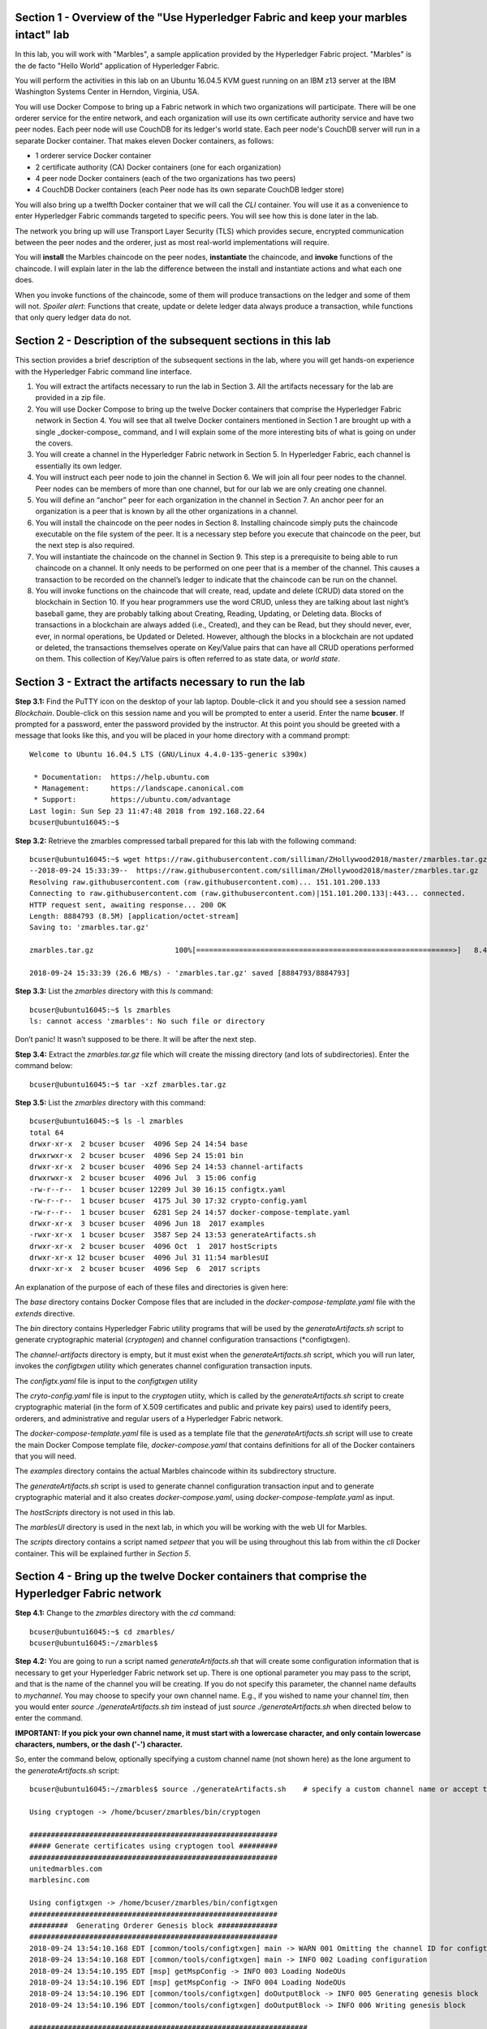 Section 1 - Overview of the "Use Hyperledger Fabric and keep your marbles intact" lab
=====================================================================================
In this lab, you will work with "Marbles", a sample application provided by the Hyperledger Fabric project.
"Marbles" is the de facto "Hello World" application of Hyperledger Fabric.

You will perform the activities in this lab on an Ubuntu 16.04.5 KVM guest running on an IBM z13 server at the IBM Washington Systems Center in Herndon, Virginia, USA.

You will use Docker Compose to bring up a Fabric network in which two organizations will participate.
There will be one orderer service for the entire network, and each organization will use its own certificate authority service and have two peer nodes.
Each peer node will use CouchDB for its ledger's world state. 
Each peer node's CouchDB server will run in a separate Docker container.  
That makes eleven Docker containers, as follows:

*	1 orderer service Docker container
*	2 certificate authority (CA) Docker containers (one for each organization)
*	4 peer node Docker containers  (each of the two organizations has two peers)
*	4 CouchDB Docker containers (each Peer node has its own separate CouchDB ledger store)

You will also bring up a twelfth Docker container that we will call the *CLI* container.  
You will use it as a convenience to enter Hyperledger Fabric commands targeted to specific peers.  
You will see how this is done later in the lab.

The network you bring up will use Transport Layer Security (TLS) which provides secure, encrypted communication between the peer nodes and the orderer, just as most real-world implementations will require.

You will **install** the Marbles chaincode on the peer nodes, **instantiate** the chaincode, and **invoke** functions of the chaincode.  
I will explain later in the lab the difference between the install and instantiate actions and what each one does.

When you invoke functions of the chaincode, some of them will produce transactions on the ledger and some of them will not.   
*Spoiler alert*:  Functions that create, update or delete ledger data always produce a transaction, while functions that only query ledger data do not.  
 
Section 2	- Description of the subsequent sections in this lab
==============================================================
This section provides a brief description of the subsequent sections in the lab, where you will get hands-on experience with the Hyperledger Fabric command line interface.

1.	You will extract the artifacts necessary to run the lab in Section 3.  All the artifacts necessary for the lab are provided in a zip file.  
2.	You will use Docker Compose to bring up the twelve Docker containers that comprise the Hyperledger Fabric network in Section 4.  You will see that all twelve Docker containers mentioned in Section 1 are brought up with a single _docker-compose_ command, and I will explain some of the more interesting bits of what is going on under the covers.
3.	You will create a channel in the Hyperledger Fabric network in Section 5.  In Hyperledger Fabric, each channel is essentially its own ledger.  
4.	You will instruct each peer node to join the channel in Section 6.  We will join all four peer nodes to the channel.  Peer nodes can be members of more than one channel, but for our lab we are only creating one channel.
5.	You will define an “anchor” peer for each organization in the channel in Section 7.  An anchor peer for an organization is a peer that is known by all the other organizations in a channel.  
6.	You will install the chaincode on the peer nodes in Section 8. Installing chaincode simply puts the chaincode executable on the file system of the peer.  It is a necessary step before you execute that chaincode on the peer, but the next step is also required.
7.	You will instantiate the chaincode on the channel in Section 9.  This step is a prerequisite to being able to run chaincode on a channel.  It only needs to be performed on one peer that is a member of the channel.  This causes a transaction to be recorded on the channel’s ledger to indicate that the chaincode can be run on the channel.
8.	You will invoke functions on the chaincode that will create, read, update and delete (CRUD) data stored on the blockchain in Section 10. If you hear programmers use the word CRUD, unless they are talking about last night’s baseball game, they are probably talking about Creating, Reading, Updating, or Deleting data.   Blocks of transactions in a blockchain are always added (i.e., Created), and they can be Read, but they should never, ever, ever, in normal operations, be Updated or Deleted.   However, although the blocks in a blockchain are not updated or deleted, the transactions themselves operate on Key/Value pairs that can have all CRUD operations performed on them.  This collection of Key/Value pairs is often referred to as state data, or *world state*. 


 
Section 3 -	Extract the artifacts necessary to run the lab
==========================================================

**Step 3.1:**	Find the PuTTY icon on the desktop of your lab laptop.  Double-click it and you should see a session named *Blockchain*.  Double-click on this session name and you will be prompted to enter a userid. Enter the name **bcuser**.  If prompted for a password, enter the password provided by the instructor.  At this point you should be greeted with a message that looks like this, and you will be placed in your home directory with a command prompt::

 Welcome to Ubuntu 16.04.5 LTS (GNU/Linux 4.4.0-135-generic s390x)

  * Documentation:  https://help.ubuntu.com
  * Management:     https://landscape.canonical.com
  * Support:        https://ubuntu.com/advantage
 Last login: Sun Sep 23 11:47:48 2018 from 192.168.22.64
 bcuser@ubuntu16045:~$ 
 
**Step 3.2:** Retrieve the zmarbles compressed tarball prepared for this lab with the following command::

 bcuser@ubuntu16045:~$ wget https://raw.githubusercontent.com/silliman/ZHollywood2018/master/zmarbles.tar.gz
 --2018-09-24 15:33:39--  https://raw.githubusercontent.com/silliman/ZHollywood2018/master/zmarbles.tar.gz
 Resolving raw.githubusercontent.com (raw.githubusercontent.com)... 151.101.200.133
 Connecting to raw.githubusercontent.com (raw.githubusercontent.com)|151.101.200.133|:443... connected.
 HTTP request sent, awaiting response... 200 OK
 Length: 8884793 (8.5M) [application/octet-stream]
 Saving to: 'zmarbles.tar.gz'

 zmarbles.tar.gz                   100%[============================================================>]   8.47M  26.6MB/s    in 0.3s    

 2018-09-24 15:33:39 (26.6 MB/s) - 'zmarbles.tar.gz' saved [8884793/8884793]

**Step 3.3:**	List the *zmarbles* directory with this *ls* command::

 bcuser@ubuntu16045:~$ ls zmarbles     
 ls: cannot access 'zmarbles': No such file or directory
 
Don’t panic!  It wasn’t supposed to be there.  It will be after the next step.

**Step 3.4:**	Extract the *zmarbles.tar.gz* file which will create the missing directory (and lots of subdirectories).  
Enter the command below::

 bcuser@ubuntu16045:~$ tar -xzf zmarbles.tar.gz 
 
**Step 3.5:** List the *zmarbles* directory with this command::

 bcuser@ubuntu16045:~$ ls -l zmarbles
 total 64
 drwxr-xr-x  2 bcuser bcuser  4096 Sep 24 14:54 base
 drwxrwxr-x  2 bcuser bcuser  4096 Sep 24 15:01 bin
 drwxr-xr-x  2 bcuser bcuser  4096 Sep 24 14:53 channel-artifacts
 drwxrwxr-x  2 bcuser bcuser  4096 Jul  3 15:06 config
 -rw-r--r--  1 bcuser bcuser 12209 Jul 30 16:15 configtx.yaml
 -rw-r--r--  1 bcuser bcuser  4175 Jul 30 17:32 crypto-config.yaml
 -rw-r--r--  1 bcuser bcuser  6281 Sep 24 14:57 docker-compose-template.yaml
 drwxr-xr-x  3 bcuser bcuser  4096 Jun 18  2017 examples
 -rwxr-xr-x  1 bcuser bcuser  3587 Sep 24 13:53 generateArtifacts.sh
 drwxr-xr-x  2 bcuser bcuser  4096 Oct  1  2017 hostScripts
 drwxr-xr-x 12 bcuser bcuser  4096 Jul 31 11:54 marblesUI
 drwxr-xr-x  2 bcuser bcuser  4096 Sep  6  2017 scripts

An explanation of the purpose of each of these files and directories is given here:

The *base* directory contains Docker Compose files that are included in the *docker-compose-template.yaml* file with the *extends* directive.

The *bin* directory contains Hyperledger Fabric utility programs that will be used by the *generateArtifacts.sh* script to generate cryptographic material (*cryptogen*) and channel configuration transactions (*configtxgen).

The *channel-artifacts* directory is empty, but it must exist when the *generateArtifacts.sh* script, which you will run later, invokes the *configtxgen* utility which generates channel configuration transaction inputs.

The *configtx.yaml* file is input to the *configtxgen* utility

The *cryto-config.yaml* file is input to the *cryptogen* utiity, which is called by the *generateArtifacts.sh* script to create cryptographic material (in the form of X.509 certificates and public and private key pairs) used to identify peers, orderers, and administrative and regular users of a Hyperledger Fabric network.

The *docker-compose-template.yaml* file is used as a template file that the *generateArtifacts.sh* script will use to create the main Docker Compose template file, *docker-compose.yaml* that contains definitions for all of the Docker containers that you will need.

The *examples* directory contains the actual Marbles chaincode within its subdirectory structure.

The *generateArtifacts.sh* script is used to generate channel configuration transaction input and to generate cryptographic material and it also creates *docker-compose.yaml*, using *docker-compose-template.yaml* as input.

The *hostScripts* directory is not used in this lab.

The *marblesUI* directory is used in the next lab, in which you will be working with the web UI for Marbles.

The *scripts* directory contains a script named *setpeer* that you will be using throughout this lab from within the *cli* Docker container. This will be explained further in *Section 5*.
 
Section 4	- Bring up the twelve Docker containers that comprise the Hyperledger Fabric network
==============================================================================================

**Step 4.1:**	Change to the *zmarbles* directory with the *cd* command::

 bcuser@ubuntu16045:~$ cd zmarbles/ 
 bcuser@ubuntu16045:~/zmarbles$
 
**Step 4.2:**	You are going to run a script named *generateArtifacts.sh* that will create some configuration information that is necessary to get your Hyperledger Fabric network set up.  
There is one optional parameter you may pass to the script, and that is the name of the channel you will be creating.  
If you do not specify this parameter, the channel name defaults to *mychannel*. 
You may choose to specify your own channel name.  
E.g., if you wished to name your channel *tim*, then you would enter *source ./generateArtifacts.sh tim* instead of just *source ./generateArtifacts.sh* when directed below to enter the command.

**IMPORTANT: If you pick your own channel name, it must start with a lowercase character, and only contain lowercase characters, numbers, or the dash ('-') character.**

So, enter the command below, optionally specifying a custom channel name (not shown here) as the lone argument to the *generateArtifacts.sh* script::

 bcuser@ubuntu16045:~/zmarbles$ source ./generateArtifacts.sh    # specify a custom channel name or accept the default value of 'mychannel' 
 
 Using cryptogen -> /home/bcuser/zmarbles/bin/cryptogen

 ##########################################################
 ##### Generate certificates using cryptogen tool #########
 ##########################################################
 unitedmarbles.com
 marblesinc.com

 Using configtxgen -> /home/bcuser/zmarbles/bin/configtxgen
 ##########################################################
 #########  Generating Orderer Genesis block ##############
 ##########################################################
 2018-09-24 13:54:10.168 EDT [common/tools/configtxgen] main -> WARN 001 Omitting the channel ID for configtxgen is deprecated.  Explicitly passing the channel ID will be required in the future, defaulting to 'testchainid'.
 2018-09-24 13:54:10.168 EDT [common/tools/configtxgen] main -> INFO 002 Loading configuration
 2018-09-24 13:54:10.195 EDT [msp] getMspConfig -> INFO 003 Loading NodeOUs
 2018-09-24 13:54:10.196 EDT [msp] getMspConfig -> INFO 004 Loading NodeOUs
 2018-09-24 13:54:10.196 EDT [common/tools/configtxgen] doOutputBlock -> INFO 005 Generating genesis block
 2018-09-24 13:54:10.196 EDT [common/tools/configtxgen] doOutputBlock -> INFO 006 Writing genesis block

 #################################################################
 ### Generating channel configuration transaction 'channel.tx' ###
 #################################################################
 2018-09-24 13:54:10.270 EDT [common/tools/configtxgen] main -> INFO 001 Loading configuration
 2018-09-24 13:54:10.294 EDT [common/tools/configtxgen] doOutputChannelCreateTx -> INFO 002 Generating new channel configtx
 2018-09-24 13:54:10.295 EDT [msp] getMspConfig -> INFO 003 Loading NodeOUs
 2018-09-24 13:54:10.296 EDT [msp] getMspConfig -> INFO 004 Loading NodeOUs
 2018-09-24 13:54:10.297 EDT [common/tools/configtxgen] doOutputChannelCreateTx -> INFO 005 Writing new channel tx

 #################################################################
 #######    Generating anchor peer update for Org0MSP   ##########
 #################################################################
 2018-09-24 13:54:10.371 EDT [common/tools/configtxgen] main -> INFO 001 Loading configuration
 2018-09-24 13:54:10.396 EDT [common/tools/configtxgen] doOutputAnchorPeersUpdate -> INFO 002 Generating anchor peer update
 2018-09-24 13:54:10.396 EDT [common/tools/configtxgen] doOutputAnchorPeersUpdate -> INFO 003 Writing anchor peer update

 #################################################################
 #######    Generating anchor peer update for Org1MSP   ##########
 #################################################################
 2018-09-24 13:54:10.468 EDT [common/tools/configtxgen] main -> INFO 001 Loading configuration
 2018-09-24 13:54:10.493 EDT [common/tools/configtxgen] doOutputAnchorPeersUpdate -> INFO 002 Generating anchor peer update
 2018-09-24 13:54:10.493 EDT [common/tools/configtxgen] doOutputAnchorPeersUpdate -> INFO 003 Writing anchor peer update


By the way, if you enter a command and end it with #, everything after the # is considered a comment and is ignored by the shell.  
So, if you see me place comments after any commands you do not have to enter them but if you do, it will not hurt anything.  

This script calls two Hyperledger Fabric utilites- *cryptogen*, which creates security material (certificates and keys) 
and *configtxgen* (Configuration Transaction Generator), which is called four times, to create four things:

1.	An **orderer genesis block** – this will be the first block on the orderer’s system channel. The location of this block is specified to the Orderer when it is started up via the ORDERER_GENERAL_GENESISFILE environment variable.

2.	A **channel transaction** – later in the lab, this is sent to the orderer and will cause a new channel to be created when you run the **peer channel create** command.

3.	An **anchor peer update** for Org0MSP.  An anchor peer is a peer that is set up so that peers from other organizations may communicate with it.  The concept of anchor peers allows an organization to create multiple peers, perhaps to provide extra capacity or throughput or resilience (or all the above) but not have to advertise this to outside organizations.

4.	An anchor peer update for Org1MSP.   You will perform the anchor peer updates for both Org0MSP and Org1MSP later in the lab via **peer channel create** commands.

**Step 4.3:**	Issue the following command which will show you all files that were created by the *configtxgen* utility when it was called from inside *generateArtifacts.sh*::

 bcuser@ubuntu16045:~/zmarbles$ ls -ltr channel-artifacts
 total 28
 -rw-r--r-- 1 bcuser bcuser 12787 Sep 24 13:54 genesis.block
 -rw-r--r-- 1 bcuser bcuser   346 Sep 24 13:54 channel.tx
 -rw-r--r-- 1 bcuser bcuser   285 Sep 24 13:54 Org0MSPanchors.tx
 -rw-r--r-- 1 bcuser bcuser   282 Sep 24 13:54 Org1MSPanchors.tx

*genesis.block* will be passed to the *orderer* at startup, and will be used to configure the orderer's *system channel*.  This file contains the x.509 signing certificates for every organization defined within the consortia that were specified within the *configtx.yaml* file when *configtxgen* was run.  The *system channel* contains other values such as parameters defining when a block of transactions is cut- e.g., based on time, number of transactions, or block size- and these values serve as a template, that is, as defaults, for any additional channels that might be created, if a new channel creation request does not provide its own custom values.

*channel.tx* is the input for a configuration transaction that will create a channel.  You will use this as input to a *peer channel create* request in *Section 5*.

*Org0MSPanchors.tx* and *Org1MSPanchors.tx* are inputs for configuration transactions that will define an anchor peer for *Org0* and *Org1* respectively.  You will use these inputs in *Section 7*.

**Step 4.4:** Issue the following command which will show you all files that were created by the *cryptogen* utility when it was called from inside *generateArtifacts.sh*.  This command will show one screen at a time and pause-  press the *Enter* key to scroll to the end, that is, until you get your command prompt back::

 bcuser@ubuntu16045:~/zmarbles$ ls -ltrR crypto-config | more
   .
   .  (output not shown here)
   .
 
Actually, these files were created *before* the files listed in the prior step, *Step 4.3*, were created, because, among the many cryptographic artifacts created are the x.509 signing certificates for the organizations, which are baked into the *genesis.block* discussed in the prior step.

You can see that there is a dizzying set of directories and files, containing things like CA root certificates, signing certificates, TLS certificates, corresponding private keys, and public keys, for certificate authorities, organizations, administrative and general users.  A thorough discussion of them is beyond the scope of this lab, but at some point in a glorious future the author hopes to document, perhaps in an appendix somewhere, the purpose of each file. The author wants world peace, too.  Shall we proceed?


**Step 4.5:**	You are going to look inside the Docker Compose configuration file a little bit.   Enter the following command::

 bcuser@ubuntu16045:~/zmarbles$ vi -R docker-compose.yaml

You can enter ``Ctrl-f`` to scroll forward in the file and ``Ctrl-b`` to scroll back in the file.  The *-R* flag opens the file in 
read-only mode, so if you accidentally change something in the file, it’s okay.  It will not be saved.

The statements within *docker-compose.yaml* are in a markup language called *YAML*, which stands for *Y*\ et *A*\ nother *M*\ arkup *L*\ anguage.  
(Who says nerds do not have a sense of humor).  
We will go over some highlights here.

There are twelve “services”, or Docker containers, defined within this file.  
They all start in column 3 and have several statements to describe them.  
For example, the first service defined is **ca0**, and there are *image*, *environment*, *ports*, *command*, *volumes*, and 
*container_name* statements that describe it.  
If you scroll down in the file with ``Ctrl-f`` you will see all the services.  
Not every service has the same statements describing it.

The twelve services are:

**ca0** – The certificate authority service for “Organization 0” (unitedmarbles.com)

**ca1** – The certificate authority service for “Organization 1” (marblesinc.com)

**orderer.blockchain.com** – The single ordering service that both organizations will use

**peer0.unitedmarbles.com** – The first peer node for “Organization 0”	

**peer1.unitedmarbles.com** – The second peer node for “Organization 0”	

**peer0.marblesinc.com** – The first peer node for “Organization 1”	

**peer1.marblesinc.com** – The second peer node for “Organization 1”	

**couchdb0** – The CouchDB server for peer0.unitedmarbles.com  

**couchdb1** – The CouchDB server for peer1.unitedmarbles.com  

**couchdb2** – The CouchDB server for peer0.marblesinc.com

**couchdb3** – The CouchDB server for peer1.marblesinc.com

**cli** – The Docker container from which you will enter Hyperledger Fabric command line interface (CLI) commands targeted 
towards a peer node.

I will describe how several statements work within the file, but time does not permit me to address every single line in the file!

*image* statements define which Docker image file the Docker container will be created from.  Basically, the Docker image file is a 
static file that, once created, is read-only.  A Docker container is based on a Docker image, and any changes to the file system 
within a Docker container are stored within the container.  So, multiple Docker containers can be based on the same Docker image, 
and each Docker container keeps track of its own changes.  For example, the containers built for the **ca0** and **ca1** service will 
be based on the *hyperledger/fabric-ca:latest* Docker image because they both have this statement in their definition::

        image: hyperledger/fabric-ca    

*environment* statements define environment variables that are available to the Docker container.  The Hyperledger Fabric processes 
make ample use of environment variables.  In general, you will see that the certificate authority environment variables start with 
*FABRIC_CA*, the orderer’s environment variables start with *ORDERER_GENERAL*, and the peer node’s environment variables start with 
*CORE*.  These variables control behavior of the Hyperledger Fabric code, and in many cases, will override values that are specified 
in configuration files. Notice that all the peers and the orderer have an environment variable to specify that TLS is 
enabled-   *CORE_PEER_TLS_ENABLED=true* for the peers and *ORDERER_GENERAL_TLS_ENABLED=true* for the orderer.  You will notice there 
are other TLS-related variables to specify private keys, certificates and root certificates.

*ports* statements map ports on our Linux on IBM Z host to ports within the Docker container.  The syntax is *<host port>:<Docker 
container port>*.  For example, the service for **ca1** has this port statement::
 
     ports:
       - "8054:7054"

This says that port 7054 in the Docker container for the **ca1** node will be mapped to port 8054 on your Linux on IBM Z host.   This 
is how you can run two CA nodes in two Docker containers and four peer nodes in four Docker containers and keep things straight-  
within each CA node they are both using port 7054, and within each peer node Docker container, they are all using port 7051 for the 
same thing, but if you want to get to one of the peers from your host or even the outside world, you would target the appropriate 
host-mapped port. **Note:** To see the port mappings for the peers you have to look in *base/docker-compose.yaml*.  See if you can 
figure out why.

*container_name* statements are used to create hostnames that the Docker containers spun up by the docker-compose command use to 
communicate with each other.  A separate, private network will be created by Docker where the 12 Docker containers can communicate 
with each other via the names specified by *container_name*.  So, they do not need to worry about the port mappings from the *ports* 
statements-  those are used for trying to get to the Docker containers from outside the private network created by Docker.

*volumes* statements are used to map file systems on the host to file systems within the Docker container.  Just like with ports, the 
file system on the host system is on the left and the file system name mapped within the Docker container is on the right. For 
example, look at this statement from the **ca0** service::
 
     volumes:
       - ./crypto-config/peerOrganizations/unitedmarbles.com/ca/:/etc/hyperledger/fabric-ca-server-config

The security-related files that were created from the previous step where you ran *generateArtifacts.sh* were all within 
the *crypto-config* directory on your Linux on IBM Z host.  The prior *volumes* statement is how this stuff is made accessible to the 
**ca1** service that will run within the Docker container.   Similar magic is done for the other services as well, except for 
the CouchDB services.

*extends* statements are used by the peer nodes.  What this does is merge in other statements from another file.  For example, you 
may notice that the peer nodes do not contain an images statement.  How does Docker know what Docker image file to base the 
container on?  That is defined in the file, *base/peer-base.yaml*, specified in the *extends* section of *base/docker-compose.yaml*, 
which is specified in the *extends* section of *docker-compose.yaml* for the peer nodes.

*command* statements define what command is run when the Docker container is started.  
This is how the actual Hyperledger Fabric processes get started.  
You can define default commands when you create the Docker image.  
This is why you do not see *command* statements for the **cli** service or for the CouchDB services.   
For the peer nodes, the command statement is specified in the *base/peer-base.yaml* file.

*working_dir* statements define what directory the Docker container will be in when its startup commands are run.  
Again, defaults for this can be defined when the Docker image is created. 

When you are done reviewing the *docker-compose.yaml* file, exit the *vi* session by typing ``:q!``  (that’s “colon”, “q”, 
“exclamation point”) which will exit the file and discard any changes you may have accidentally made while browsing through the file.  
If ``:q!`` doesn’t work right away, you may have to hit the escape key first before trying it.  
If that still doesn’t work, ask an instructor for help-  *vi* can be tricky if you are not used to it.

If you would like to see what is in the *base/docker-compose-base.yaml* and *base/peer-base.yaml* files I mentioned, take a quick peek with ``vi -R base/docker-compose-base.yaml`` and ``vi -R base/peer-base.yaml`` and exit with the ``:q!`` key sequence when you have had enough.

**Step 4.6:**	Start the Hyperledger Fabric network by entering the command shown below::

 bcuser@ubuntu16045:~/zmarbles$ docker-compose up -d
 Creating network "zmarbles_default" with the default driver
    .
    .  You will see the required Docker images being pulled from the Hyperledger project's
    .  public Docker Hub repository for a few minutes before you see the following messages
    .
 Creating couchdb2                ... done
 Creating orderer.blockchain.com ... done
 Creating ca_Org1                ... done
 Creating couchdb0               ... done
 Creating ca_Org0                ... done
 Creating couchdb1                ... done
 Creating couchdb3                ... done
 Creating peer0.unitedmarbles.com ... done
 Creating peer1.marblesinc.com    ... done
 Creating peer0.marblesinc.com    ... done
 Creating peer1.unitedmarbles.com ... done
 Creating cli                     ... done

**Step 4.7:**	Verify that all twelve services are *Up* and none of them say *Exited*.  The *Exited* status means something went 
wrong, and you should check with an instructor for help if you see any of them in *Exited* status.

If, however, all twelve of your Docker containers are in *Up* status, as in the output below, you are ready to proceed to the next 
section::

 bcuser@ubuntu16045:~/zmarbles$ docker ps -a
 CONTAINER ID        IMAGE                               COMMAND                  CREATED             STATUS              PORTS                                                                       NAMES
 a37940d016a7        hyperledger/fabric-tools:1.2.0      "bash"                   About a minute ago   Up About a minute                                                                               cli
 a9045b1bae14        hyperledger/fabric-peer:1.2.0       "peer node start"        About a minute ago   Up About a minute   0.0.0.0:8051->7051/tcp, 0.0.0.0:8052->7052/tcp, 0.0.0.0:8053->7053/tcp      peer1.unitedmarbles.com
 f5ced05284a3        hyperledger/fabric-peer:1.2.0       "peer node start"        About a minute ago   Up About a minute   0.0.0.0:7051-7053->7051-7053/tcp                                            peer0.unitedmarbles.com
 1273c9653f24        hyperledger/fabric-peer:1.2.0       "peer node start"        About a minute ago   Up About a minute   0.0.0.0:10051->7051/tcp, 0.0.0.0:10052->7052/tcp, 0.0.0.0:10053->7053/tcp   peer1.marblesinc.com
 98c44b366a92        hyperledger/fabric-peer:1.2.0       "peer node start"        About a minute ago   Up About a minute   0.0.0.0:9051->7051/tcp, 0.0.0.0:9052->7052/tcp, 0.0.0.0:9053->7053/tcp      peer0.marblesinc.com
 c9965303275e        hyperledger/fabric-couchdb:0.4.10   "tini -- /docker-ent…"   About a minute ago   Up About a minute   4369/tcp, 9100/tcp, 0.0.0.0:6984->5984/tcp                                  couchdb1
 7db99161595b        hyperledger/fabric-ca:1.2.0         "sh -c 'fabric-ca-se…"   About a minute ago   Up About a minute   0.0.0.0:7054->7054/tcp                                                      ca_Org0
 9ef9b33a9490        hyperledger/fabric-orderer:1.2.0    "orderer"                About a minute ago   Up About a minute   0.0.0.0:7050->7050/tcp                                                      orderer.blockchain.com
 6ce17ab97f19        hyperledger/fabric-couchdb:0.4.10   "tini -- /docker-ent…"   About a minute ago   Up About a minute   4369/tcp, 9100/tcp, 0.0.0.0:5984->5984/tcp                                  couchdb0
 5c9909a6b9b5        hyperledger/fabric-couchdb:0.4.10   "tini -- /docker-ent…"   About a minute ago   Up About a minute   4369/tcp, 9100/tcp, 0.0.0.0:8984->5984/tcp                                  couchdb3
 f667587a207c        hyperledger/fabric-couchdb:0.4.10   "tini -- /docker-ent…"   About a minute ago   Up About a minute   4369/tcp, 9100/tcp, 0.0.0.0:7984->5984/tcp                                  couchdb2
 450ac4b68d59        hyperledger/fabric-ca:1.2.0         "sh -c 'fabric-ca-se…"   About a minute ago   Up About a minute   0.0.0.0:8054->7054/tcp                                                      ca_Org1
 bcuser@ubuntu16045:~/zmarbles$ 

Section 5	- Create a channel in the Hyperledger Fabric network
==============================================================
In a Hyperledger Fabric v1.2.0 network, multiple channels can be created.  
Each channel can have its own policies for things such as requirements for endorsement and what organizations may join the channel.  
This allows for a subset of network participants to participate in their own channel.  

Imagine a scenario where OrgA, OrgB and OrgC are three organizations participating in the network. 
You could set up a channel in which all three organizations participate.   
You could also set up a channel where only OrgA and OrgB participate.   
In this case, the peers in OrgC would not see the transactions occurring in that channel.    
OrgA could participate in another channel with only OrgC, in which case OrgB does not have visibility.  
And so on.  

You could create channels with the same participants, but have different policies.  
For example, perhaps one channel with OrgA, OrgB, and OrgC could require all three organizations to endorse a transaction proposal, but another channel with OrgA, OrgB and OrgC could require just two, or even just one, of the three organizations to endorse a transaction proposal.

The decision on how many channels to create and what policies they have will usually be driven by the requirements of the particular business problem being solved.

**Step 5.1:**	Access the *cli* Docker container::

 bcuser@ubuntu16045:~/zmarbles$ docker exec -it cli bash
 root@a37940d016a7:/opt/gopath/src/github.com/hyperledger/fabric/peer#ic/peer#

Observe that your command prompt changes when you enter the Docker container’s shell.

The *docker exec* command runs a command against an existing Docker container.  
The *-it* flags basically work together to say, “we want an interactive terminal session with this Docker container”.  
*cli* is the name of the Docker container (this came from the *container_name* statement in the *docker-compose.yaml* file for the *cli* service).  
*bash* is the name of the command you want to enter.   
In other words, you are entering a Bash shell within the *cli* Docker container.  
For most of the rest of the lab, you will be entering commands within this Bash shell.

Instead of working as user *bcuser* on the ubuntu16045 server in the *~/zmarbles* directory, you are now inside the Docker container with ID *f7bd77dd7124* (your ID will differ), working in the */opt/gopath/src/github.com/hyperledger/fabric/peer* directory.  
It is no coincidence that that directory is the value of the *working_dir* statement for the *cli* service in your *docker-compose.yaml* file.

**Step 5.2:** Read on to learn about a convenience script to point to a particular peer from the *cli* Docker container. 
A convenience script named *setpeer* is provided within the *cli* container that is in the *scripts* subdirectory of your current working directory. 
This script will set the environment variables to the values necessary to point to a particular peer.   
The script takes two arguments.  
This first argument is either 0 or 1 for Organization 0 or Organization 1 respectively, and the second argument is for 
either Peer 0 or Peer 1 of the organization selected by the first argument.   
Therefore, throughout the remainder of this lab, before sending commands to a peer, you will enter one of the following four valid combinations from within the *cli* Docker container, depending on which peer you want to run the command on:

*source scripts/setpeer 0 0*   # to target Org 0, peer 0  (peer0.unitedmarbles.com)

*source scripts/setpeer 0 1*   # to target Org 0, peer 1  (peer1.united marbles.com)

*source scripts/setpeer 1 0*   # to target Org 1, peer 0  (peer0.marblesinc.com)

*source scripts/setpeer 1 1*   # to target Org 1, peer 1  (peer1.marblesinc.com)

**Step 5.3:** Choose your favorite peer and use one of the four *source scripts/setpeer* commands listed in the prior step.   Although you are going to join all four peers to our channel, you only need to issue the channel creation command once.  
You can issue it from any of the four peers, so pick your favorite peer and issue the source command.  
In this screen snippet, I have chosen Org 1, peer 1.  
Issue the command below, leaving the arguments '1 1' as is, or change it to one of the other valid combinations as described in the previous step::

 root@a37940d016a7:/opt/gopath/src/github.com/hyperledger/fabric/peer# source scripts/setpeer 1 1
 CORE_PEER_TLS_ROOTCERT_FILE=/opt/gopath/src/github.com/hyperledger/fabric/peer/crypto/peerOrganizations/marblesinc.com/peers/peer1.marblesinc.com/tls/ca.crt
 CORE_PEER_TLS_KEY_FILE=/opt/gopath/src/github.com/hyperledger/fabric/peer/crypto/peerOrganizations/unitedmarbles.com/peers/peer0.unitedmarbles.com/tls/server.key
 CORE_PEER_LOCALMSPID=Org1MSP
 CORE_VM_ENDPOINT=unix:///host/var/run/docker.sock
 CORE_PEER_TLS_CERT_FILE=/opt/gopath/src/github.com/hyperledger/fabric/peer/crypto/peerOrganizations/unitedmarbles.com/peers/peer0.unitedmarbles.com/tls/server.crt
 CORE_PEER_TLS_ENABLED=true
 CORE_PEER_MSPCONFIGPATH=/opt/gopath/src/github.com/hyperledger/fabric/peer/crypto/peerOrganizations/marblesinc.com/users/Admin@marblesinc.com/msp
 CORE_PEER_ID=cli
 CORE_LOGGING_LEVEL=DEBUG
 CORE_PEER_ADDRESS=peer1.marblesinc.com:7051 
 root@a37940d016a7:/opt/gopath/src/github.com/hyperledger/fabric/peer#

The last environment variable listed, *CORE_PEER_ADDRESS*, determines to which peer your commands will be routed.  

**Step 5.4:**	The Hyperledger Fabric network is configured to require TLS, so when you enter your peer commands, you need to add a flag that indicates TLS is enabled, and you need to add an argument that points to the root signer certificate of the certificate authority for the orderer service.

Fortunately, an environment variable has been set for you within the CLI container that sets the flag (*--tls* argument) and points to the appropriate certificate (the *--cafile* argument) so that you can simply pass both arguments by specifying the single short environment variable name instead of having to enter the two arguments and the tediously long argument value for *--cafile*.

Enter this command now to see the value of this environment variable, and thank me later for setting this up for you::

 root@a37940d016a7:/opt/gopath/src/github.com/hyperledger/fabric/peer# echo $FABRIC_TLS 
 --tls --cafile /opt/gopath/src/github.com/hyperledger/fabric/peer/crypto/ordererOrganizations/blockchain.com/orderers/orderer.blockchain.com/msp/cacerts/ca.blockchain.com-cert.pem

**Step 5.5:** Now enter this command::

 root@a37940d016a7:/opt/gopath/src/github.com/hyperledger/fabric/peer# peer channel create -o orderer.blockchain.com:7050  -f channel-artifacts/channel.tx  $FABRIC_TLS -c $CHANNEL_NAME
 2018-09-24 19:26:28.221 UTC [channelCmd] InitCmdFactory -> INFO 001 Endorser and orderer connections initialized
 2018-09-24 19:26:28.250 UTC [cli/common] readBlock -> INFO 002 Got status: &{NOT_FOUND}
 2018-09-24 19:26:28.254 UTC [channelCmd] InitCmdFactory -> INFO 003 Endorser and orderer connections initialized
 2018-09-24 19:26:28.455 UTC [cli/common] readBlock -> INFO 004 Received block: 0

The last line before you get your command prompt back will contain the words "Received block: 0".
This indicates that your channel creation was successful, and the peer received the initial, or *genesis* block for the channel, with is block 0.

Proceed to the next section where you will join each peer to the channel.
 
Section 6	- Instruct each peer node to join the channel
=======================================================

In the last section, you issued the *peer channel create* command from one of the peers.   
Now any peer that you want to join the channel may join- you will issue the *peer channel join* command from each peer.

For a peer to be eligible to join a channel, it must be a member of an organization that is authorized to join the channel.  When you created your channel, you authorized *Org0MSP* and *Org1MSP* to join the channel.  
Each of your four peers belongs to one of those two organizations- two peers for each one- so they will be able to join successfully.   
If someone from an organization other than *Org0MSP* or *Org1MSP* attempted to join their peers to this channel, the attempt would fail.

You are going to repeat the following steps for each of the four peer nodes, in order to show that the peer successfully joined the channel:

1.	Use the *scripts/setpeer* script to point the CLI to the peer

2.	Use the *peer channel list* command to show that the peer is not joined to any channels

3.	Use the *peer channel join* command to join the peer to your channel

4.	Use the *peer channel list* command again to see that the peer has joined your channel

**Step 6.1:**	Point the *cli* to *peer0* for *Org0MSP*::

 root@a37940d016a7:/opt/gopath/src/github.com/hyperledger/fabric/peer# source scripts/setpeer 0 0
 CORE_PEER_TLS_ROOTCERT_FILE=/opt/gopath/src/github.com/hyperledger/fabric/peer/crypto/peerOrganizations/unitedmarbles.com/peers/peer0.unitedmarbles.com/tls/ca.crt
 CORE_PEER_TLS_KEY_FILE=/opt/gopath/src/github.com/hyperledger/fabric/peer/crypto/peerOrganizations/unitedmarbles.com/peers/peer0.unitedmarbles.com/tls/server.key
 CORE_PEER_LOCALMSPID=Org0MSP
 CORE_VM_ENDPOINT=unix:///host/var/run/docker.sock
 CORE_PEER_TLS_CERT_FILE=/opt/gopath/src/github.com/hyperledger/fabric/peer/crypto/peerOrganizations/unitedmarbles.com/peers/peer0.unitedmarbles.com/tls/server.crt
 CORE_PEER_TLS_ENABLED=true
 CORE_PEER_MSPCONFIGPATH=/opt/gopath/src/github.com/hyperledger/fabric/peer/crypto/peerOrganizations/unitedmarbles.com/users/Admin@unitedmarbles.com/msp
 CORE_PEER_ID=cli
 CORE_LOGGING_LEVEL=DEBUG
 CORE_PEER_ADDRESS=peer0.unitedmarbles.com:7051

**Step 6.2:** Enter *peer channel list* and observe that no channels are returned at the end of the output::

 root@a37940d016a7:/opt/gopath/src/github.com/hyperledger/fabric/peer# peer channel list
 2018-09-24 19:29:36.558 UTC [channelCmd] InitCmdFactory -> INFO 001 Endorser and orderer connections initialized
 Channels peers has joined: 
 
You can observe that nothing is returned after the 'Channels peers has joined:' string-  this indicates that this peer has yet to join any channels. 
(You'll observe this same behavior on the other three peers as well so I will not repeat this commentary when you work with the other three peers).

**Step 6.3:** Issue *peer channel join -b $CHANNEL_NAME.block* to join the channel you set up when you ran *generateArtifacts.sh* a little while ago.  
Among the many things that script did, it exported an environment variable named $CHANNEL_NAME set to the channel name you specified (or *mychannel* if you did not specify your own name), and then the Docker Compose file for is set up to pass this environment variable to the *cli* container.  
If you are still on the happy path, the end of your output will look similar to this::

 root@a37940d016a7:/opt/gopath/src/github.com/hyperledger/fabric/peer# peer channel join -b $CHANNEL_NAME.block 
 2018-09-24 19:30:28.143 UTC [channelCmd] InitCmdFactory -> INFO 001 Endorser and orderer connections initialized
 2018-09-24 19:30:28.209 UTC [channelCmd] executeJoin -> INFO 002 Successfully submitted proposal to join channel
 root@a37940d016a7:/opt/gopath/src/github.com/hyperledger/fabric/peer# 

**Step 6.4:**	Repeat the *peer channel list* command and now you should see your channel listed in the output::

 root@a37940d016a7:/opt/gopath/src/github.com/hyperledger/fabric/peer# peer channel list
 2018-09-24 19:31:04.551 UTC [channelCmd] InitCmdFactory -> INFO 001 Endorser and orderer connections initialized
 Channels peers has joined: 
 mychannel

**Step 6.5:**	Point the *cli* to *peer1* for *Org0MSP*::

 root@a37940d016a7:/opt/gopath/src/github.com/hyperledger/fabric/peer# source scripts/setpeer 0 1
 CORE_PEER_TLS_ROOTCERT_FILE=/opt/gopath/src/github.com/hyperledger/fabric/peer/crypto/peerOrganizations/unitedmarbles.com/peers/peer1.unitedmarbles.com/tls/ca.crt
 CORE_PEER_TLS_KEY_FILE=/opt/gopath/src/github.com/hyperledger/fabric/peer/crypto/peerOrganizations/unitedmarbles.com/peers/peer0.unitedmarbles.com/tls/server.key
 CORE_PEER_LOCALMSPID=Org0MSP
 CORE_VM_ENDPOINT=unix:///host/var/run/docker.sock
 CORE_PEER_TLS_CERT_FILE=/opt/gopath/src/github.com/hyperledger/fabric/peer/crypto/peerOrganizations/unitedmarbles.com/peers/peer0.unitedmarbles.com/tls/server.crt
 CORE_PEER_TLS_ENABLED=true
 CORE_PEER_MSPCONFIGPATH=/opt/gopath/src/github.com/hyperledger/fabric/peer/crypto/peerOrganizations/unitedmarbles.com/users/Admin@unitedmarbles.com/msp
 CORE_PEER_ID=cli
 CORE_LOGGING_LEVEL=DEBUG
 CORE_PEER_ADDRESS=peer1.unitedmarbles.com:7051

**Step 6.6:** Enter *peer channel list* and observe that no channels are returned at the end of the output::

 root@a37940d016a7:/opt/gopath/src/github.com/hyperledger/fabric/peer# peer channel list
 2018-09-24 19:32:31.342 UTC [channelCmd] InitCmdFactory -> INFO 001 Endorser and orderer connections initialized
 Channels peers has joined:  
 
**Step 6.7:**	Issue *peer channel join -b $CHANNEL_NAME.block* to join your channel. Your output should look 
similar to this::

 root@a37940d016a7:/opt/gopath/src/github.com/hyperledger/fabric/peer# peer channel join -b $CHANNEL_NAME.block 
 2018-09-24 19:32:56.763 UTC [channelCmd] InitCmdFactory -> INFO 001 Endorser and orderer connections initialized
 2018-09-24 19:32:56.829 UTC [channelCmd] executeJoin -> INFO 002 Successfully submitted proposal to join channel
 root@a37940d016a7:/opt/gopath/src/github.com/hyperledger/fabric/peer#

**Step 6,8:** Repeat the *peer channel list* command and now you should see your channel listed::

 root@a37940d016a7:/opt/gopath/src/github.com/hyperledger/fabric/peer# peer channel list
 2018-09-24 19:33:20.330 UTC [channelCmd] InitCmdFactory -> INFO 001 Endorser and orderer connections initialized
 Channels peers has joined: 
 mychannel

**Step 6.9:**	Point the *cli* to *peer0* for *Org1MSP*::

 root@a37940d016a7:/opt/gopath/src/github.com/hyperledger/fabric/peer# source scripts/setpeer 1 0
 CORE_PEER_TLS_ROOTCERT_FILE=/opt/gopath/src/github.com/hyperledger/fabric/peer/crypto/peerOrganizations/marblesinc.com/peers/peer0.marblesinc.com/tls/ca.crt
 CORE_PEER_TLS_KEY_FILE=/opt/gopath/src/github.com/hyperledger/fabric/peer/crypto/peerOrganizations/unitedmarbles.com/peers/peer0.unitedmarbles.com/tls/server.key
 CORE_PEER_LOCALMSPID=Org1MSP
 CORE_VM_ENDPOINT=unix:///host/var/run/docker.sock
 CORE_PEER_TLS_CERT_FILE=/opt/gopath/src/github.com/hyperledger/fabric/peer/crypto/peerOrganizations/unitedmarbles.com/peers/peer0.unitedmarbles.com/tls/server.crt
 CORE_PEER_TLS_ENABLED=true
 CORE_PEER_MSPCONFIGPATH=/opt/gopath/src/github.com/hyperledger/fabric/peer/crypto/peerOrganizations/marblesinc.com/users/Admin@marblesinc.com/msp
 CORE_PEER_ID=cli
 CORE_LOGGING_LEVEL=DEBUG
 CORE_PEER_ADDRESS=peer0.marblesinc.com:7051

**Step 6.10:** Enter *peer channel list* and observe that no channels are returned at the end of the output::

 root@a37940d016a7:/opt/gopath/src/github.com/hyperledger/fabric/peer# peer channel list
 2018-09-24 19:34:27.456 UTC [channelCmd] InitCmdFactory -> INFO 001 Endorser and orderer connections initialized
 Channels peers has joined: 

**Step 6.11:** Issue *peer channel join -b $CHANNEL_NAME.block* to join your channel. Your output should look 
similar to this::

 root@a37940d016a7:/opt/gopath/src/github.com/hyperledger/fabric/peer# peer channel join -b $CHANNEL_NAME.block
 2018-09-24 19:34:55.073 UTC [channelCmd] InitCmdFactory -> INFO 001 Endorser and orderer connections initialized
 2018-09-24 19:34:55.151 UTC [channelCmd] executeJoin -> INFO 002 Successfully submitted proposal to join channel
 root@a37940d016a7:/opt/gopath/src/github.com/hyperledger/fabric/peer# 

**Step 6.12:** Repeat the *peer channel list* command and now you should see your channel listed in the output::

 root@a37940d016a7:/opt/gopath/src/github.com/hyperledger/fabric/peer# peer channel list
 2018-09-24 19:35:43.635 UTC [channelCmd] InitCmdFactory -> INFO 001 Endorser and orderer connections initialized
 Channels peers has joined: 
 mychannel
 
**Step 6.13:**	Point the *cli* to *peer1* for *Org1MSP*::

 root@a37940d016a7:/opt/gopath/src/github.com/hyperledger/fabric/peer# source scripts/setpeer 1 1
 CORE_PEER_TLS_ROOTCERT_FILE=/opt/gopath/src/github.com/hyperledger/fabric/peer/crypto/peerOrganizations/marblesinc.com/peers/peer1.marblesinc.com/tls/ca.crt
 CORE_PEER_TLS_KEY_FILE=/opt/gopath/src/github.com/hyperledger/fabric/peer/crypto/peerOrganizations/unitedmarbles.com/peers/peer0.unitedmarbles.com/tls/server.key
 CORE_PEER_LOCALMSPID=Org1MSP
 CORE_VM_ENDPOINT=unix:///host/var/run/docker.sock
 CORE_PEER_TLS_CERT_FILE=/opt/gopath/src/github.com/hyperledger/fabric/peer/crypto/peerOrganizations/unitedmarbles.com/peers/peer0.unitedmarbles.com/tls/server.crt
 CORE_PEER_TLS_ENABLED=true
 CORE_PEER_MSPCONFIGPATH=/opt/gopath/src/github.com/hyperledger/fabric/peer/crypto/peerOrganizations/marblesinc.com/users/Admin@marblesinc.com/msp
 CORE_PEER_ID=cli
 CORE_LOGGING_LEVEL=DEBUG
 CORE_PEER_ADDRESS=peer1.marblesinc.com:7051

The output from this should be familiar to you by now so from now on I will not bother showing it anymore in the remainder of these 
lab instructions.

**Step 6.14:** Enter *peer channel list* and observe that no channels are returned at the end of the output::

 root@a37940d016a7:/opt/gopath/src/github.com/hyperledger/fabric/peer# peer channel list
 2018-09-24 19:36:32.033 UTC [channelCmd] InitCmdFactory -> INFO 001 Endorser and orderer connections initialized
 Channels peers has joined: 

**Step 6.15:** Issue *peer channel join -b $CHANNEL_NAME.block* to join your channel. 
(Am I being redundant? Am I repeating myself? Am I saying the same thing over and over again?) 
Your output should look similar to this::

 root@a37940d016a7:/opt/gopath/src/github.com/hyperledger/fabric/peer# peer channel join -b $CHANNEL_NAME.block 
 2018-09-24 19:36:50.984 UTC [channelCmd] InitCmdFactory -> INFO 001 Endorser and orderer connections initialized
 2018-09-24 19:36:51.060 UTC [channelCmd] executeJoin -> INFO 002 Successfully submitted proposal to join channel
 root@a37940d016a7:/opt/gopath/src/github.com/hyperledger/fabric/peer#

**Step 6.16:**	Repeat the *peer channel list* command and now you should see your channel listed in the output::

 root@a37940d016a7:/opt/gopath/src/github.com/hyperledger/fabric/peer# peer channel list
 2018-09-24 19:37:27.546 UTC [channelCmd] InitCmdFactory -> INFO 001 Endorser and orderer connections initialized
 Channels peers has joined: 
 mychannel
 
Section 7	- Define an “anchor” peer for each organization in the channel
========================================================================
An anchor peer for an organization is a peer that can be known by all the other organizations in a channel.  
Not all peers for an organization need to be defined as anchor peers.  
Peers from other organizations will reach out to anchor peers which can then make information about the other peers available.

In a production environment, an organization will typically define more than one peer as an anchor peer for availability and 
resilience. 
In our lab, we will just define one of the two peers for each organization as an anchor peer.

The definition of an anchor peer took place back in section 4 when you ran the *generateArtifacts.sh* script.  
Two of the output files from that step were *Org0MSPanchors.tx* and *Org1MSPanchors.tx.*  
These are input files to define the anchor peers for Org0MSP and Org1MSP respectively.  
After the channel is created, each organization needs to run this command.  
You will do that now-  this process is a little bit confusing in that the command to do this starts with *peer channel create …* but the command will actually *update* the existing channel with the information about the desired anchor peer.  
Think of *peer channel create* here as meaning, “create an update transaction for a channel”.

**Step 7.1:** Switch to *peer0* for *Org0MSP*::

 root@a37940d016a7:/opt/gopath/src/github.com/hyperledger/fabric/peer# source scripts/setpeer 0 0   # to switch to Peer 0 for Org0MSP
 CORE_PEER_TLS_ROOTCERT_FILE=/opt/gopath/src/github.com/hyperledger/fabric/peer/crypto/peerOrganizations/unitedmarbles.com/peers/peer0.unitedmarbles.com/tls/ca.crt
 CORE_PEER_TLS_KEY_FILE=/opt/gopath/src/github.com/hyperledger/fabric/peer/crypto/peerOrganizations/unitedmarbles.com/peers/peer0.unitedmarbles.com/tls/server.key
 CORE_PEER_LOCALMSPID=Org0MSP
 CORE_VM_ENDPOINT=unix:///host/var/run/docker.sock
 CORE_PEER_TLS_CERT_FILE=/opt/gopath/src/github.com/hyperledger/fabric/peer/crypto/peerOrganizations/unitedmarbles.com/peers/peer0.unitedmarbles.com/tls/server.crt
 CORE_PEER_TLS_ENABLED=true
 CORE_PEER_MSPCONFIGPATH=/opt/gopath/src/github.com/hyperledger/fabric/peer/crypto/peerOrganizations/unitedmarbles.com/users/Admin@unitedmarbles.com/msp
 CORE_PEER_ID=cli
 CORE_LOGGING_LEVEL=DEBUG
 CORE_PEER_ADDRESS=peer0.unitedmarbles.com:7051

**Step 7.2:** Issue this command to create the anchor peer for *Org0MSP*::

 root@a37940d016a7:/opt/gopath/src/github.com/hyperledger/fabric/peer# peer channel create -o orderer.blockchain.com:7050 -f channel-artifacts/Org0MSPanchors.tx $FABRIC_TLS -c $CHANNEL_NAME 
 2018-09-24 19:38:38.023 UTC [channelCmd] InitCmdFactory -> INFO 001 Endorser and orderer connections initialized
 2018-09-24 19:38:38.034 UTC [cli/common] readBlock -> INFO 002 Received block: 0

**Step 7.3:** Switch to *peer0* for *Org1MSP*::

 root@a37940d016a7:/opt/gopath/src/github.com/hyperledger/fabric/peer# source scripts/setpeer 1 0
 CORE_PEER_TLS_ROOTCERT_FILE=/opt/gopath/src/github.com/hyperledger/fabric/peer/crypto/peerOrganizations/marblesinc.com/peers/peer0.marblesinc.com/tls/ca.crt
 CORE_PEER_TLS_KEY_FILE=/opt/gopath/src/github.com/hyperledger/fabric/peer/crypto/peerOrganizations/unitedmarbles.com/peers/peer0.unitedmarbles.com/tls/server.key
 CORE_PEER_LOCALMSPID=Org1MSP
 CORE_VM_ENDPOINT=unix:///host/var/run/docker.sock
 CORE_PEER_TLS_CERT_FILE=/opt/gopath/src/github.com/hyperledger/fabric/peer/crypto/peerOrganizations/unitedmarbles.com/peers/peer0.unitedmarbles.com/tls/server.crt
 CORE_PEER_TLS_ENABLED=true
 CORE_PEER_MSPCONFIGPATH=/opt/gopath/src/github.com/hyperledger/fabric/peer/crypto/peerOrganizations/marblesinc.com/users/Admin@marblesinc.com/msp
 CORE_PEER_ID=cli
 CORE_LOGGING_LEVEL=DEBUG
 CORE_PEER_ADDRESS=peer0.marblesinc.com:7051
 
**Step 7.4:** Issue this command to create the anchor peer for *Org1MSP*::

 root@a37940d016a7:/opt/gopath/src/github.com/hyperledger/fabric/peer# peer channel create -o orderer.blockchain.com:7050 -f channel-artifacts/Org1MSPanchors.tx $FABRIC_TLS -c $CHANNEL_NAME
 2018-09-24 19:39:45.938 UTC [channelCmd] InitCmdFactory -> INFO 001 Endorser and orderer connections initialized
 2018-09-24 19:39:45.952 UTC [cli/common] readBlock -> INFO 002 Received block: 0

Section 8	- Install the chaincode on the peer nodes
===================================================

Installing chaincode on the peer nodes puts the chaincode binary executable on a peer node. 
If you want the peer to be an endorser on a channel for a chaincode, you must install the chaincode on that peer.  
If you only want the peer to be a committer on a channel for a chaincode, then you do not have to install the chaincode on that peer.  
In this section, you will install the chaincode on two of your peers.

**Step 8.1:** Switch to *peer0* in *Org0MSP*::

 root@a37940d016a7::/opt/gopath/src/github.com/hyperledger/fabric/peer#  source scripts/setpeer 0 0
 CORE_PEER_TLS_ROOTCERT_FILE=/opt/gopath/src/github.com/hyperledger/fabric/peer/crypto/peerOrganizations/unitedmarbles.com/peers/peer0.unitedmarbles.com/tls/ca.crt
 CORE_PEER_TLS_KEY_FILE=/opt/gopath/src/github.com/hyperledger/fabric/peer/crypto/peerOrganizations/unitedmarbles.com/peers/peer0.unitedmarbles.com/tls/server.key
 CORE_PEER_LOCALMSPID=Org0MSP
 CORE_VM_ENDPOINT=unix:///host/var/run/docker.sock
 CORE_PEER_TLS_CERT_FILE=/opt/gopath/src/github.com/hyperledger/fabric/peer/crypto/peerOrganizations/unitedmarbles.com/peers/peer0.unitedmarbles.com/tls/server.crt
 CORE_PEER_TLS_ENABLED=true
 CORE_PEER_MSPCONFIGPATH=/opt/gopath/src/github.com/hyperledger/fabric/peer/crypto/peerOrganizations/unitedmarbles.com/users/Admin@unitedmarbles.com/msp
 CORE_PEER_ID=cli
 CORE_LOGGING_LEVEL=DEBUG
 CORE_PEER_ADDRESS=peer0.unitedmarbles.com:7051
 
**Step 8.2:**	Install the marbles chaincode on Peer0 in Org0MSP::

 root@a37940d016a7:/opt/gopath/src/github.com/hyperledger/fabric/peer# peer chaincode install -n marbles -v 1.0 -p github.com/hyperledger/fabric/examples/chaincode/go/marbles 
 2018-09-24 19:41:58.475 UTC [chaincodeCmd] checkChaincodeCmdParams -> INFO 001 Using default escc
 2018-09-24 19:41:58.475 UTC [chaincodeCmd] checkChaincodeCmdParams -> INFO 002 Using default vscc
 2018-09-24 19:41:58.685 UTC [chaincodeCmd] install -> INFO 003 Installed remotely response:<status:200 payload:"OK" > 

**Step 8.3:** Switch to *peer0* in *Org1MSP*::

 root@a37940d016a7::/opt/gopath/src/github.com/hyperledger/fabric/peer#  source scripts/setpeer 1 0
 CORE_PEER_TLS_ROOTCERT_FILE=/opt/gopath/src/github.com/hyperledger/fabric/peer/crypto/peerOrganizations/marblesinc.com/peers/peer0.marblesinc.com/tls/ca.crt
 CORE_PEER_TLS_KEY_FILE=/opt/gopath/src/github.com/hyperledger/fabric/peer/crypto/peerOrganizations/unitedmarbles.com/peers/peer0.unitedmarbles.com/tls/server.key
 CORE_PEER_LOCALMSPID=Org1MSP
 CORE_VM_ENDPOINT=unix:///host/var/run/docker.sock
 CORE_PEER_TLS_CERT_FILE=/opt/gopath/src/github.com/hyperledger/fabric/peer/crypto/peerOrganizations/unitedmarbles.com/peers/peer0.unitedmarbles.com/tls/server.crt
 CORE_PEER_TLS_ENABLED=true
 CORE_PEER_MSPCONFIGPATH=/opt/gopath/src/github.com/hyperledger/fabric/peer/crypto/peerOrganizations/marblesinc.com/users/Admin@marblesinc.com/msp
 CORE_PEER_ID=cli
 CORE_LOGGING_LEVEL=DEBUG
 CORE_PEER_ADDRESS=peer0.marblesinc.com:7051

**Step 8.4:**	Install the marbles chaincode on Peer0 in Org1MSP::

 root@a37940d016a7:/opt/gopath/src/github.com/hyperledger/fabric/peer# peer chaincode install -n marbles -v 1.0 -p github.com/hyperledger/fabric/examples/chaincode/go/marbles 
 2018-09-24 19:43:48.946 UTC [chaincodeCmd] checkChaincodeCmdParams -> INFO 001 Using default escc
 2018-09-24 19:43:48.946 UTC [chaincodeCmd] checkChaincodeCmdParams -> INFO 002 Using default vscc
 2018-09-24 19:43:49.147 UTC [chaincodeCmd] install -> INFO 003 Installed remotely response:<status:200 payload:"OK" > 

An interesting thing to note is that for the *peer chaincode install* command you did not need to specify the $FABRIC_TLS environment variable.  
This is because this operation does not cause the peer to communicate with the orderer. 
Also, you did not need to specify the $CHANNEL_NAME environment variable.  
This is because the *peer chaincode install* command only installs the chaincode on the peer node.  
You only need to do this once per peer.  
That is, even if you wanted to install the same chaincode on multiple channels on a peer, you only install the chaincode once on that peer.

Installing chaincode on a peer is a necessary step, but not the only step needed, in order to execute chaincode on that peer.  
The chaincode must also be instantiated on a channel that the peer participates in.  
You will do that in the next section.
 
Section 9	- Instantiate the chaincode on the channel
====================================================

In the previous section, you installed chaincode on two of your four peers.  
Chaincode installation is a peer-level operation.  
Chaincode instantiation, however, is a channel-level operation.  
It only needs to be performed once on the channel, no matter how many peers have joined the channel.

Chaincode instantiation causes a transaction to occur on the channel, so even if a peer on the channel does not have the chaincode installed, it will be made aware of the instantiate transaction, and thus be aware that the chaincode exists and be able to commit transactions from the chaincode to the ledger-  it just would not be able to endorse a transaction on the chaincode.

**Step 9.1:**	You want to stay signed in to the *cli* Docker container, however, you will also want to issue some Docker commands from your Linux on IBM Z host, so at this time open up a second PuTTY session and sign in to your Linux on IBM Z guest, just as you did in *Step 3.1*.
For the remainder of this lab, I will refer to the session where you are in the *cli* Docker container as *PuTTY Session 1*, and this new session where you are at the Linux on IBM Z host as *PuTTY Session 2*.

**Step 9.2:**	You are going to confirm that you do not have any chaincode Docker images created, nor any Docker chaincode containers running currently. 
From PuTTY Session 2, enter this command and observe that all of your images begin with *hyperledger*::

 bcuser@ubuntu16045:~$ docker images
 REPOSITORY                   TAG                 IMAGE ID            CREATED             SIZE
 hyperledger/fabric-ca        1.2.0               7a9a8d2589c9        2 months ago        217MB
 hyperledger/fabric-tools     1.2.0               3264774e5306        2 months ago        1.5GB
 hyperledger/fabric-orderer   1.2.0               75b2abac5351        2 months ago        140MB
 hyperledger/fabric-peer      1.2.0               85d0c3e2c248        2 months ago        147MB
 hyperledger/fabric-couchdb   0.4.10              76a35badf382        2 months ago        1.76GB

You'll see soon that chaincode Docker images will start with the name *dev-peer\**.
But right now your output should look similar to what is shown above which is an indication that you have no chaincode Docker images yet, which is expected at this point in the lab.

**Step 9.3:** Now do essentially the same thing with *docker ps* and you should see all of the Docker containers for the 
Hyperledger Fabric processes and CouchDB, but no chaincode-related Docker containers (which would also start with *dev-peer\**::  

 bcuser@ubuntu16045:~$ docker ps -a
 CONTAINER ID        IMAGE                        COMMAND                  CREATED             STATUS              PORTS                                                                       NAMES
 a37940d016a7        hyperledger/fabric-tools:1.2.0      "bash"                   About an hour ago   Up About an hour                                                                                cli
 a9045b1bae14        hyperledger/fabric-peer:1.2.0       "peer node start"        About an hour ago   Up About an hour    0.0.0.0:8051->7051/tcp, 0.0.0.0:8052->7052/tcp, 0.0.0.0:8053->7053/tcp      peer1.unitedmarbles.com
 f5ced05284a3        hyperledger/fabric-peer:1.2.0       "peer node start"        About an hour ago   Up About an hour    0.0.0.0:7051-7053->7051-7053/tcp                                            peer0.unitedmarbles.com
 1273c9653f24        hyperledger/fabric-peer:1.2.0       "peer node start"        About an hour ago   Up About an hour    0.0.0.0:10051->7051/tcp, 0.0.0.0:10052->7052/tcp, 0.0.0.0:10053->7053/tcp   peer1.marblesinc.com
 98c44b366a92        hyperledger/fabric-peer:1.2.0       "peer node start"        About an hour ago   Up About an hour    0.0.0.0:9051->7051/tcp, 0.0.0.0:9052->7052/tcp, 0.0.0.0:9053->7053/tcp      peer0.marblesinc.com
 c9965303275e        hyperledger/fabric-couchdb:0.4.10   "tini -- /docker-ent…"   About an hour ago   Up About an hour    4369/tcp, 9100/tcp, 0.0.0.0:6984->5984/tcp                                  couchdb1
 7db99161595b        hyperledger/fabric-ca:1.2.0         "sh -c 'fabric-ca-se…"   About an hour ago   Up About an hour    0.0.0.0:7054->7054/tcp                                                      ca_Org0
 9ef9b33a9490        hyperledger/fabric-orderer:1.2.0    "orderer"                About an hour ago   Up About an hour    0.0.0.0:7050->7050/tcp                                                      orderer.blockchain.com
 6ce17ab97f19        hyperledger/fabric-couchdb:0.4.10   "tini -- /docker-ent…"   About an hour ago   Up About an hour    4369/tcp, 9100/tcp, 0.0.0.0:5984->5984/tcp                                  couchdb0
 5c9909a6b9b5        hyperledger/fabric-couchdb:0.4.10   "tini -- /docker-ent…"   About an hour ago   Up About an hour    4369/tcp, 9100/tcp, 0.0.0.0:8984->5984/tcp                                  couchdb3
 f667587a207c        hyperledger/fabric-couchdb:0.4.10   "tini -- /docker-ent…"   About an hour ago   Up About an hour    4369/tcp, 9100/tcp, 0.0.0.0:7984->5984/tcp                                  couchdb2
 450ac4b68d59        hyperledger/fabric-ca:1.2.0         "sh -c 'fabric-ca-se…"   About an hour ago   Up About an hour    0.0.0.0:8054->7054/tcp                                                      ca_Org1

**Step 9.4:** Entering this will make this fact stand out more as you should only see column headers in your output. 
(The *-v* flag for *grep* says “do not show me anything that contains the string “hyperledger”)::

 bcuser@ubuntu16045:~$ docker ps -a | grep -v hyperledger
 CONTAINER ID        IMAGE                        COMMAND                  CREATED             STATUS              PORTS                                                                       NAMES

Now that you have established that you have no chaincode-related Docker images or containers present, it is time to instantiate the chaincode.

**Step 9.5:**	On PuTTY Session 1, switch to Peer 0 of Org0MSP by entering::

 root@a37940d016a7:/opt/gopath/src/github.com/hyperledger/fabric/peer# source scripts/setpeer 0 0
 CORE_PEER_TLS_ROOTCERT_FILE=/opt/gopath/src/github.com/hyperledger/fabric/peer/crypto/peerOrganizations/unitedmarbles.com/peers/peer0.unitedmarbles.com/tls/ca.crt
 CORE_PEER_TLS_KEY_FILE=/opt/gopath/src/github.com/hyperledger/fabric/peer/crypto/peerOrganizations/unitedmarbles.com/peers/peer0.unitedmarbles.com/tls/server.key
 CORE_PEER_LOCALMSPID=Org0MSP
 CORE_VM_ENDPOINT=unix:///host/var/run/docker.sock
 CORE_PEER_TLS_CERT_FILE=/opt/gopath/src/github.com/hyperledger/fabric/peer/crypto/peerOrganizations/unitedmarbles.com/peers/peer0.unitedmarbles.com/tls/server.crt
 CORE_PEER_TLS_ENABLED=true
 CORE_PEER_MSPCONFIGPATH=/opt/gopath/src/github.com/hyperledger/fabric/peer/crypto/peerOrganizations/unitedmarbles.com/users/Admin@unitedmarbles.com/msp
 CORE_PEER_ID=cli
 CORE_LOGGING_LEVEL=DEBUG
 CORE_PEER_ADDRESS=peer0.unitedmarbles.com:7051

**Step 9.6:** On PuTTY Session 1, issue the command to instantiate the chaincode on the channel::

 root@a37940d016a7:/opt/gopath/src/github.com/hyperledger/fabric/peer# peer chaincode instantiate -o orderer.blockchain.com:7050 -n marbles -v 1.0 -c '{"Args":["init","1"]}' -P "OR ('Org0MSP.member','Org1MSP.member')" $FABRIC_TLS -C $CHANNEL_NAME
 2018-09-24 20:19:37.884 UTC [chaincodeCmd] checkChaincodeCmdParams -> INFO 001 Using default escc
 2018-09-24 20:19:37.885 UTC [chaincodeCmd] checkChaincodeCmdParams -> INFO 002 Using default vscc

**Note:**  In your prior commands, when specifying the channel name, you used lowercase ‘c’ as the argument, e.g., *-c $CHANNEL_NAME*.  
In the *peer chaincode instantiate* command however, you use an uppercase ‘C’ as the argument to specify the channel name, e.g., *-C mychannel*, because -c is used to specify the arguments given to the chaincode.  
Why *c* for arguments you may ask?  
Well, the ‘*c*’ is short for ‘*ctor*’, which itself is an abbreviation for *constructor*, which is a fancy word object-oriented programmers use to refer to the initial arguments given when creating an object.  
Some people do not like being treated as objects, but evidently chaincode does not object to being objectified.

**Step 9.7:**	You may have noticed a longer than usual pause while that last command was being run.  
The reason for this is that as part of the instantiate, a Docker image for the chaincode is created and then a Docker container is started from the image.  
To prove this to yourself, on PuTTY Session 2, enter this to see the new Docker image::

 bcuser@ubuntu16045:~$ docker images dev-*
 REPOSITORY                                                                                                 TAG                 IMAGE ID            CREATED              SIZE
 dev-peer0.unitedmarbles.com-marbles-1.0-7e92f069adb7469939a96dcba723fa2019745461f05a562e81cec38e46424aa1   latest              9e2bc3cc323e        About a minute ago   135MB

**Step 9.8:** And enter this to see the Docker chaincode container created from the new Docker image::

 bcuser@ubuntu16045:~$ docker ps | grep -v hyperledger 
 CONTAINER ID        IMAGE                                                                                                      COMMAND                  CREATED             STATUS              PORTS                                                                       NAMES
 57b6108e3057        dev-peer0.unitedmarbles.com-marbles-1.0-7e92f069adb7469939a96dcba723fa2019745461f05a562e81cec38e46424aa1   "chaincode -peer.add…"   2 minutes ago       Up 2 minutes                                                                                    dev-peer0.unitedmarbles.com-marbles-1.0      
 bcuser@ubuntu16045:~$ 

The naming convention used by Hyperledger Fabric v1.2.0 for the Docker images it creates for chaincode is *HyperledgerFabricNetworkName-PeerName-ChaincodeName-ChaincodeVersion-SHA256Hash*. 
In our case of *dev-peer0.unitedmarbles.com-marbles-1.0-*, the default name of a Hyperledger Fabric network is *dev*, and you did not change it.  
*peer0.unitedmarbles.com* is the peer name of peer0 of Org0MSP, and you specified this via the CORE_PEER_ID environment variable in the Docker Compose YAML file. 
*marbles* is the name you gave this chaincode in the *-n* argument of the *peer chaincode install* command, and *1.0* is the version of the chaincode you used in the *-v* argument of the *peer chaincode install* command.

Note that a chaincode Docker container was only created for the peer on which you entered the *peer chaincode instantiate* command.  
Docker containers will not be created on the other peers until you run a *peer chaincode invoke* or *peer chaincode query* command on that peer.
 

Section 10 - Invoke chaincode functions
=======================================

You are now ready to invoke chaincode functions that will create, read, update and delete data in the ledger.

In this section, you will enter *scripts/setpeer* and *peer chaincode commands* in PuTTY session 1, while you will enter *docker ps* and *docker images* commands in PuTTY session 2.
 
**Step 10.1:** Switch to peer0 of Org0MSP::

 root@a37940d016a7:/opt/gopath/src/github.com/hyperledger/fabric/peer# source scripts/setpeer 0 0
 CORE_PEER_TLS_ROOTCERT_FILE=/opt/gopath/src/github.com/hyperledger/fabric/peer/crypto/peerOrganizations/unitedmarbles.com/peers/peer0.unitedmarbles.com/tls/ca.crt
 CORE_PEER_TLS_KEY_FILE=/opt/gopath/src/github.com/hyperledger/fabric/peer/crypto/peerOrganizations/unitedmarbles.com/peers/peer0.unitedmarbles.com/tls/server.key
 CORE_PEER_LOCALMSPID=Org0MSP
 CORE_VM_ENDPOINT=unix:///host/var/run/docker.sock
 CORE_PEER_TLS_CERT_FILE=/opt/gopath/src/github.com/hyperledger/fabric/peer/crypto/peerOrganizations/unitedmarbles.com/peers/peer0.unitedmarbles.com/tls/server.crt
 CORE_PEER_TLS_ENABLED=true
 CORE_PEER_MSPCONFIGPATH=/opt/gopath/src/github.com/hyperledger/fabric/peer/crypto/peerOrganizations/unitedmarbles.com/users/Admin@unitedmarbles.com/msp
 CORE_PEER_ID=cli
 CORE_LOGGING_LEVEL=DEBUG
 CORE_PEER_ADDRESS=peer0.unitedmarbles.com:7051

**Step 10.2:**	You will use the marbles chaincode to create a new Marbles owner named John.  
If you would like to use a different name than John, that is fine but there will be other places later where you will need to use your “custom” name instead of John.  
I will let you know when that is necessary.  
Enter this command in PuTTY session 1::

 root@a37940d016a7:/opt/gopath/src/github.com/hyperledger/fabric/peer# peer chaincode invoke -n marbles -c '{"Args":["init_owner", "o0000000000001","John","Marbles Inc"]}' $FABRIC_TLS -C $CHANNEL_NAME
 2018-09-24 20:25:47.496 UTC [chaincodeCmd] InitCmdFactory -> INFO 001 Retrieved channel (mychannel) orderer endpoint: orderer.blockchain.com:7050
 2018-09-24 20:25:47.514 UTC [chaincodeCmd] chaincodeInvokeOrQuery -> INFO 002 Chaincode invoke successful. result: status:200 
 
**Step 10.3:**	Let’s deconstruct the arguments to the chaincode::

 {“Args”:[“init_owner”, “o0000000000001”, “John”, “Marbles Inc”]}
 
This is in JSON format.  
JSON stands for JavaScript Object Notation, and is a very popular format for transmitting data in many 
languages, not just with JavaScript.  
What is shown above is a single name/value pair.  
The name is *Args* and the value is an array of four arguments.  
(The square brackets “[“ and “]” specify an array in JSON).

**Note:** In the formal JSON definition the term ‘*name/value*’ is used, but many programmers will also use the term ‘*key/value*’ instead.  
You can consider these two terms as synonymous.  
(Many people use the phrase “the same” instead of the word “synonymous”).

The *Args* name specifies the arguments passed to the chaincode invocation.  
There is an interface layer, also called a “shim”, that gains control before passing it along to user-written chaincode functions-  it expects this *Args* name/value pair.

The shim also expects the first array value to be the name of the user-written chaincode function that it will pass control to, and then all remaining array values are the arguments to pass, in order, to that user-written chaincode function.

So, in the command you just entered, the *init_owner* function is called, and it is passed three arguments, *o0000000000001*, *John*, and *Marbles Inc*. 

It is logic within the *init_owner* function that cause updates to the channel’s ledger- subject to the transaction flow in Hyperledger Fabric v1.2.0-  that is, chaincode execution causes proposed updates to the ledger, which are only committed at the end of the transaction flow if everything is validated properly.  
But it all starts with function calls inside the chaincode functions that ask for ledger state to be created or updated.

**Step 10.4:**	Go to PuTTY session 2, and enter this Docker command and you will observe that you still only have a Docker image and a Docker container for peer0 of Org0MSP::

 bcuser@ubuntu16045:~$ docker images dev-*
 REPOSITORY                                                                                                 TAG                 IMAGE ID            CREATED             SIZE
 dev-peer0.unitedmarbles.com-marbles-1.0-7e92f069adb7469939a96dcba723fa2019745461f05a562e81cec38e46424aa1   latest              9e2bc3cc323e        8 minutes ago       135MB

**Step 10.5:** Enter this command to see information about the chaincode container.  I introduce here the *--no-trunc* option, which stands for *no truncation*, so you can see more information about the container::

 bcuser@ubuntu16045:~$ docker ps --no-trunc | grep dev-
 57b6108e30571e3913b58956b172a7dcebef1520825f6e6a0acb29e28e118a98   dev-peer0.unitedmarbles.com-marbles-1.0-7e92f069adb7469939a96dcba723fa2019745461f05a562e81cec38e46424aa1   "chaincode -peer.address=peer0.unitedmarbles.com:7052"                                                                                                                                                                                                                9 minutes ago       Up 9 minutes                                                                                    dev-peer0.unitedmarbles.com-marbles-1.0

The takeaway is that the chaincode execution has only run on peer0 of Org0MSP so far, and this is also the peer on which you instantiated the chaincode, so the Docker image for the chaincode, and the corresponding Docker container based on the image, have been created for only this peer.  
You will see soon that other peers will have their own chaincode Docker image and Docker container built the first time they are needed.

**Step 10.6:**	You created a marble owner in the previous step, now create a marble belonging to this owner.   Perform this from peer0 of Org1, so from PuTTY session 1, switch to Peer0 of Org1MSP::

 root@a37940d016a7:/opt/gopath/src/github.com/hyperledger/fabric/peer# source scripts/setpeer 1 0
 CORE_PEER_TLS_ROOTCERT_FILE=/opt/gopath/src/github.com/hyperledger/fabric/peer/crypto/peerOrganizations/marblesinc.com/peers/peer0.marblesinc.com/tls/ca.crt
 CORE_PEER_TLS_KEY_FILE=/opt/gopath/src/github.com/hyperledger/fabric/peer/crypto/peerOrganizations/unitedmarbles.com/peers/peer0.unitedmarbles.com/tls/server.key
 CORE_PEER_LOCALMSPID=Org1MSP
 CORE_VM_ENDPOINT=unix:///host/var/run/docker.sock
 CORE_PEER_TLS_CERT_FILE=/opt/gopath/src/github.com/hyperledger/fabric/peer/crypto/peerOrganizations/unitedmarbles.com/peers/peer0.unitedmarbles.com/tls/server.crt
 CORE_PEER_TLS_ENABLED=true
 CORE_PEER_MSPCONFIGPATH=/opt/gopath/src/github.com/hyperledger/fabric/peer/crypto/peerOrganizations/marblesinc.com/users/Admin@marblesinc.com/msp
 CORE_PEER_ID=cli
 CORE_LOGGING_LEVEL=DEBUG
 CORE_PEER_ADDRESS=peer0.marblesinc.com:7051

**Step 10.7:** Now enter the command to create a new marble for John::

 root@a37940d016a7:/opt/gopath/src/github.com/hyperledger/fabric/peer# peer chaincode invoke -n marbles -c '{"Args":["init_marble","m0000000000001","blue","35","o0000000000001","Marbles Inc"]}' $FABRIC_TLS -C $CHANNEL_NAME 
 2018-09-24 20:34:35.084 UTC [chaincodeCmd] InitCmdFactory -> INFO 001 Retrieved channel (mychannel) orderer endpoint: orderer.blockchain.com:7050
 2018-09-24 20:34:48.574 UTC [chaincodeCmd] chaincodeInvokeOrQuery -> INFO 002 Chaincode invoke successful. result: status:200

This time you called the *init_marble* function.  Now you have created one owner, and one marble.

The owner is *John* (or your custom name) and his id is *o0000000000001*, and his marble has an id of *m0000000000001*.  
I cleverly decided that the letter ‘*o*’ stands for owner and the letter ‘*m*’ stands for marbles.  
I put 12 leading zeros in front of the number 1 in case you wanted to stay late and create trillions of marbles and owners.

**Step 10.8:**	In PuTTY session 2, issue the command to see that you have two Docker chaincode images::

 bcuser@ubuntu16045:~$ docker images dev-*
 REPOSITORY                                                                                                 TAG                 IMAGE ID            CREATED             SIZE
 dev-peer0.marblesinc.com-marbles-1.0-4077677f13838bacbfd8ff943e7348c00f3c4d6ca6e2838efd14204ca87ea12b      latest              4b98b899ca0b        About a minute ago   135MB
 dev-peer0.unitedmarbles.com-marbles-1.0-7e92f069adb7469939a96dcba723fa2019745461f05a562e81cec38e46424aa1   latest              9e2bc3cc323e        16 minutes ago       135MB


**Step 10.9:**	Also in PuTTY session 2, issue the command to see that you have two Docker chaincode containers::

 bcuser@ubuntu16045:~$ docker ps --no-trunc | grep dev-*
 78a3abbf69978b234ab43a3e1ef694e2332db920fdb7fcd10af2e8c563b9fe75   dev-peer0.marblesinc.com-marbles-1.0-4077677f13838bacbfd8ff943e7348c00f3c4d6ca6e2838efd14204ca87ea12b      "chaincode -peer.address=peer0.marblesinc.com:7052"                                                                                                                                                                                                                   About a minute ago   Up About a minute                                                                               dev-peer0.marblesinc.com-marbles-1.0
 57b6108e30571e3913b58956b172a7dcebef1520825f6e6a0acb29e28e118a98   dev-peer0.unitedmarbles.com-marbles-1.0-7e92f069adb7469939a96dcba723fa2019745461f05a562e81cec38e46424aa1   "chaincode -peer.address=peer0.unitedmarbles.com:7052"                                                                                                                                                                                                                16 minutes ago       Up 16 minutes                                                                                   dev-peer0.unitedmarbles.com-marbles-1.0
 bcuser@ubuntu16045:~$ 

**Step 10.10:**	You will create a new owner now.  Back on PuTTY session 1, try it on Peer 1 of Org0MSP::

 root@a37940d016a7:/opt/gopath/src/github.com/hyperledger/fabric/peer# source scripts/setpeer 0 1
 CORE_PEER_TLS_ROOTCERT_FILE=/opt/gopath/src/github.com/hyperledger/fabric/peer/crypto/peerOrganizations/unitedmarbles.com/peers/peer1.unitedmarbles.com/tls/ca.crt
 CORE_PEER_TLS_KEY_FILE=/opt/gopath/src/github.com/hyperledger/fabric/peer/crypto/peerOrganizations/unitedmarbles.com/peers/peer0.unitedmarbles.com/tls/server.key
 CORE_PEER_LOCALMSPID=Org0MSP
 CORE_VM_ENDPOINT=unix:///host/var/run/docker.sock
 CORE_PEER_TLS_CERT_FILE=/opt/gopath/src/github.com/hyperledger/fabric/peer/crypto/peerOrganizations/unitedmarbles.com/peers/peer0.unitedmarbles.com/tls/server.crt
 CORE_PEER_TLS_ENABLED=true
 CORE_PEER_MSPCONFIGPATH=/opt/gopath/src/github.com/hyperledger/fabric/peer/crypto/peerOrganizations/unitedmarbles.com/users/Admin@unitedmarbles.com/msp
 CORE_PEER_ID=cli
 CORE_LOGGING_LEVEL=DEBUG
 CORE_PEER_ADDRESS=peer1.unitedmarbles.com:7051

**Step 10.11:** Then run this command to try to create a new owner::

 root@a37940d016a7:/opt/gopath/src/github.com/hyperledger/fabric/peer# peer chaincode invoke -n marbles -c '{"Args":["init_owner","o0000000000002","Barry","United Marbles"]}' $FABRIC_TLS -C $CHANNEL_NAME
 2018-09-24 20:38:05.165 UTC [chaincodeCmd] InitCmdFactory -> INFO 001 Retrieved channel (mychannel) orderer endpoint: orderer.blockchain.com:7050
 Error: endorsement failure during invoke. chaincode result: <nil>

Notice that an error occurred on this command.  
I meant for that to happen.  
(Otherwise you wouldn't be reading this, right?)

The *invoke* failed because you have not yet installed the chaincode on Peer 1 of Org0.  

You must first *install* chaincode on a peer not only before you can do an *instantiate* from that peer, but also before you can do an *invoke* or *query* from that peer.  
If you want a peer to perform the endorsing function for a transaction, the chaincode for that transaction must be installed on that peer.  
If that peer is a member of the channel on which the chaincode is instantiated, but has not had the chaincode installed on it, it will still perform the committer function and update its copy of the channel’s ledger when it receives valid transactions from the orderer, but it cannot endorse transaction proposals unless the chaincode has been installed on it.

**Step 10.12**:	Correct things by installing the chaincode on peer1 of Org0.  
In PuTTY session 1, enter this command, which should look familiar to you::

 root@a37940d016a7:/opt/gopath/src/github.com/hyperledger/fabric/peer# peer chaincode install -n marbles -v1.0 -p github.com/hyperledger/fabric/examples/chaincode/go/marbles
 2018-09-24 20:41:04.071 UTC [chaincodeCmd] checkChaincodeCmdParams -> INFO 001 Using default escc
 2018-09-24 20:41:04.071 UTC [chaincodeCmd] checkChaincodeCmdParams -> INFO 002 Using default vscc
 2018-09-24 20:41:04.265 UTC [chaincodeCmd] install -> INFO 003 Installed remotely response:<status:200 payload:"OK" > 

**Step 10.13:**	Now, in PuTTY session 1, repeat the *peer chaincode invoke* command from *Step 10.11*.  It should work this time::

 root@a37940d016a7:/opt/gopath/src/github.com/hyperledger/fabric/peer# peer chaincode invoke -n marbles -c '{"Args":["init_owner","o0000000000002","Barry","United Marbles"]}' $FABRIC_TLS -C $CHANNEL_NAME
 2018-09-24 20:42:13.399 UTC [chaincodeCmd] InitCmdFactory -> INFO 001 Retrieved channel (mychannel) orderer endpoint: orderer.blockchain.com:7050
 2018-09-24 20:42:27.139 UTC [chaincodeCmd] chaincodeInvokeOrQuery -> INFO 002 Chaincode invoke successful. result: status:200 

**Step 10.14:**	Go back to PuTTY session 2 and enter the Docker command that will show you that you now have your third chaincode-related Docker image, the one just built for peer1 of Org0::

 bcuser@ubuntu16045:~$ docker images dev-*
 REPOSITORY                                                                                                 TAG                 IMAGE ID            CREATED             SIZE
 dev-peer1.unitedmarbles.com-marbles-1.0-dea1aa08dc7c6f282a31dd498670173c21d3e75ef0ef1d170b95e1212fbacb77   latest              8293766b88e8        46 seconds ago      135MB
 dev-peer0.marblesinc.com-marbles-1.0-4077677f13838bacbfd8ff943e7348c00f3c4d6ca6e2838efd14204ca87ea12b      latest              4b98b899ca0b        8 minutes ago       135MB
 dev-peer0.unitedmarbles.com-marbles-1.0-7e92f069adb7469939a96dcba723fa2019745461f05a562e81cec38e46424aa1   latest              9e2bc3cc323e        23 minutes ago      135MB
 
**Step 10.15:**	Enter the Docker commands that will show you that you now have your third chaincode-related Docker container, the one just built for peer1 of Org0::

 bcuser@ubuntu16045:~$ docker ps --no-trunc | grep dev-
 86a5e133e5a63a6398cad814177ad6e18627114a4d506815c1b3c5358b45b145   dev-peer1.unitedmarbles.com-marbles-1.0-dea1aa08dc7c6f282a31dd498670173c21d3e75ef0ef1d170b95e1212fbacb77   "chaincode -peer.address=peer1.unitedmarbles.com:7052"                                                                                                                                                                                                                About a minute ago   Up About a minute                                                                               dev-peer1.unitedmarbles.com-marbles-1.0
 78a3abbf69978b234ab43a3e1ef694e2332db920fdb7fcd10af2e8c563b9fe75   dev-peer0.marblesinc.com-marbles-1.0-4077677f13838bacbfd8ff943e7348c00f3c4d6ca6e2838efd14204ca87ea12b      "chaincode -peer.address=peer0.marblesinc.com:7052"                                                                                                                                                                                                                   8 minutes ago        Up 8 minutes                                                                                    dev-peer0.marblesinc.com-marbles-1.0
 57b6108e30571e3913b58956b172a7dcebef1520825f6e6a0acb29e28e118a98   dev-peer0.unitedmarbles.com-marbles-1.0-7e92f069adb7469939a96dcba723fa2019745461f05a562e81cec38e46424aa1   "chaincode -peer.address=peer0.unitedmarbles.com:7052"                                                                                                                                                                                                                23 minutes ago       Up 23 minutes                                                                                   dev-peer0.unitedmarbles.com-marbles-1.0
 bcuser@ubuntu16045:~$ 

**Step 10.16:**	Try some additional chaincode invocations. 
You have had enough experience switching between peers with  *source scripts/setpeer* and issuing the *peer chaincode invoke* command that I will not show the output, nor tell you from which peer you should enter your command.   
I will just list several more commands you can run against the marbles chaincode. 
Feel free to switch amongst the four peers as you see fit before you enter each command.  
Note however, that you have only installed the chaincode on three of the four peers, so if you choose that fourth peer, you will need to install the chaincode there first.   
I won’t tell you which peer does not currently have the chaincode installed, but if you need a hint, it is the one that does not have a Docker image built yet for its chaincode.  
(Note that checking for the absence of a Docker image for a peer is not, by itself, proof that you have not installed the chaincode on that peer- the Docker image is not built until you first invoke a function against the chaincode on that peer).

If you are ambitious and want to install the chaincode on that fourth peer, try the useful Docker commands I have shown you from PuTTY session 2 to see that the chaincode's Docker image and Docker containerare created when you invoke a transaction on that fourth peer.

Try some or all of these commands from PuTTY session 1:

Create a marble for Barry, i.e., owner o0000000000002::

 peer chaincode invoke -n marbles -c '{"Args":["init_marble","m0000000000002","green","50","o0000000000002","United Marbles"]}' $FABRIC_TLS -C $CHANNEL_NAME

Obtain all marble information-  marbles and owners::

 peer chaincode invoke -n marbles -c '{"Args":["read_everything"]}' $FABRIC_TLS -C $CHANNEL_NAME

Change marble ownership-  ‘Barry’ is giving his marble to ‘John’::

 peer chaincode invoke -n marbles -c '{"Args":["set_owner","m0000000000002","o0000000000001","United Marbles"]}' $FABRIC_TLS -C $CHANNEL_NAME

Get the history of marble ‘m0000000000002’::

 peer chaincode invoke -n marbles -c '{"Args":["getHistory","m0000000000002"]}' $FABRIC_TLS -C $CHANNEL_NAME

Delete marble ‘m0000000000002’::

 peer chaincode invoke -n marbles -c '{"Args":["delete_marble","m0000000000002","Marbles Inc"]}' $FABRIC_TLS -C $CHANNEL_NAME

Try again to get the history of marble ‘m0000000000002’ after you just deleted it::

 peer chaincode invoke -n marbles -c '{"Args":["getHistory","m0000000000002"]}' $FABRIC_TLS -C $CHANNEL_NAME

Obtain all marble information again.  See if it matches your expectations based on the commands you have entered::

 peer chaincode invoke -n marbles -c '{"Args":["read_everything"]}' $FABRIC_TLS -C $CHANNEL_NAME
 
**Step 10.17:** Exit the *cli* Docker container from PuTTY session 1.  
Your command prompt should change to reflect that you are now back at your Linux on IBM Z host prompt and no longer in the Docker container::

 root@a37940d016a7:/opt/gopath/src/github.com/hyperledger/fabric/peer# exit
 exit
 bcuser@ubuntu16045:~/zmarbles$ 


**Step 10.18:**	Congratulations!! Congratulations on your fortitude and perseverance.  Leave your Hyperledger Fabric network and all the chaincode Docker containers up and running-  you will use what you created here in part 2 of this lab where you will install a front-end Web application that will interact with the marbles chaincode that you have installed here.


